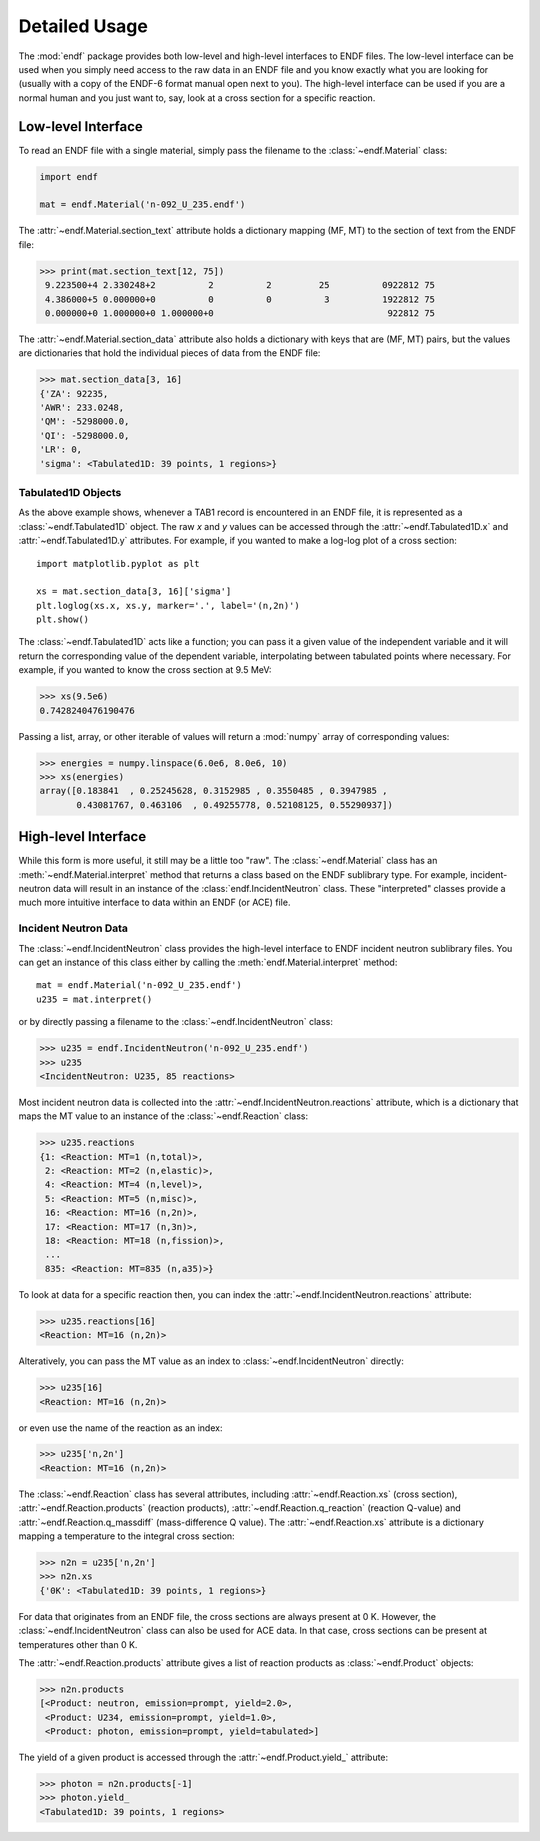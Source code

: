 .. _usage:

Detailed Usage
--------------

The :mod:`endf` package provides both low-level and high-level interfaces to
ENDF files. The low-level interface can be used when you simply need access to
the raw data in an ENDF file and you know exactly what you are looking for
(usually with a copy of the ENDF-6 format manual open next to you). The
high-level interface can be used if you are a normal human and you just want to,
say, look at a cross section for a specific reaction.

Low-level Interface
+++++++++++++++++++

To read an ENDF file with a single material, simply pass the filename to the
:class:`~endf.Material` class:


.. code-block::

    import endf

    mat = endf.Material('n-092_U_235.endf')

The :attr:`~endf.Material.section_text` attribute holds a dictionary mapping
(MF, MT) to the section of text from the ENDF file:

.. code-block:: pycon

    >>> print(mat.section_text[12, 75])
     9.223500+4 2.330248+2          2          2         25          0922812 75
     4.386000+5 0.000000+0          0          0          3          1922812 75
     0.000000+0 1.000000+0 1.000000+0                                 922812 75

The :attr:`~endf.Material.section_data` attribute also holds a dictionary with
keys that are (MF, MT) pairs, but the values are dictionaries that hold the
individual pieces of data from the ENDF file:

.. code-block:: pycon

    >>> mat.section_data[3, 16]
    {'ZA': 92235,
    'AWR': 233.0248,
    'QM': -5298000.0,
    'QI': -5298000.0,
    'LR': 0,
    'sigma': <Tabulated1D: 39 points, 1 regions>}

Tabulated1D Objects
~~~~~~~~~~~~~~~~~~~

As the above example shows, whenever a TAB1 record is encountered in an ENDF
file, it is represented as a :class:`~endf.Tabulated1D` object. The raw `x` and
`y` values can be accessed through the :attr:`~endf.Tabulated1D.x` and
:attr:`~endf.Tabulated1D.y` attributes. For example, if you wanted to make a
log-log plot of a cross section::

    import matplotlib.pyplot as plt

    xs = mat.section_data[3, 16]['sigma']
    plt.loglog(xs.x, xs.y, marker='.', label='(n,2n)')
    plt.show()

The :class:`~endf.Tabulated1D` acts like a function; you can pass it a given
value of the independent variable and it will return the corresponding value of
the dependent variable, interpolating between tabulated points where necessary.
For example, if you wanted to know the cross section at 9.5 MeV:

.. code-block:: pycon

    >>> xs(9.5e6)
    0.7428240476190476

Passing a list, array, or other iterable of values will return a :mod:`numpy`
array of corresponding values:

.. code-block:: pycon

    >>> energies = numpy.linspace(6.0e6, 8.0e6, 10)
    >>> xs(energies)
    array([0.183841  , 0.25245628, 0.3152985 , 0.3550485 , 0.3947985 ,
           0.43081767, 0.463106  , 0.49255778, 0.52108125, 0.55290937])

High-level Interface
++++++++++++++++++++

While this form is more useful, it still may be a little too "raw". The
:class:`~endf.Material` class has an :meth:`~endf.Material.interpret` method
that returns a class based on the ENDF sublibrary type. For example,
incident-neutron data will result in an instance of the
:class:`endf.IncidentNeutron` class. These "interpreted" classes provide a much
more intuitive interface to data within an ENDF (or ACE) file.

Incident Neutron Data
~~~~~~~~~~~~~~~~~~~~~

The :class:`~endf.IncidentNeutron` class provides the high-level interface to
ENDF incident neutron sublibrary files. You can get an instance of this class
either by calling the :meth:`endf.Material.interpret` method::

    mat = endf.Material('n-092_U_235.endf')
    u235 = mat.interpret()

or by directly passing a filename to the :class:`~endf.IncidentNeutron` class:

.. code-block:: pycon

    >>> u235 = endf.IncidentNeutron('n-092_U_235.endf')
    >>> u235
    <IncidentNeutron: U235, 85 reactions>

Most incident neutron data is collected into the
:attr:`~endf.IncidentNeutron.reactions` attribute, which is a dictionary that
maps the MT value to an instance of the :class:`~endf.Reaction` class:

.. code-block:: pycon

    >>> u235.reactions
    {1: <Reaction: MT=1 (n,total)>,
     2: <Reaction: MT=2 (n,elastic)>,
     4: <Reaction: MT=4 (n,level)>,
     5: <Reaction: MT=5 (n,misc)>,
     16: <Reaction: MT=16 (n,2n)>,
     17: <Reaction: MT=17 (n,3n)>,
     18: <Reaction: MT=18 (n,fission)>,
     ...
     835: <Reaction: MT=835 (n,a35)>}

To look at data for a specific reaction then, you can index the
:attr:`~endf.IncidentNeutron.reactions` attribute:

.. code-block:: pycon

    >>> u235.reactions[16]
    <Reaction: MT=16 (n,2n)>

Alteratively, you can pass the MT value as an index to
:class:`~endf.IncidentNeutron` directly:

.. code-block:: pycon

    >>> u235[16]
    <Reaction: MT=16 (n,2n)>

or even use the name of the reaction as an index:

.. code-block:: pycon

    >>> u235['n,2n']
    <Reaction: MT=16 (n,2n)>

The :class:`~endf.Reaction` class has several attributes, including
:attr:`~endf.Reaction.xs` (cross section), :attr:`~endf.Reaction.products`
(reaction products), :attr:`~endf.Reaction.q_reaction` (reaction Q-value) and
:attr:`~endf.Reaction.q_massdiff` (mass-difference Q value). The
:attr:`~endf.Reaction.xs` attribute is a dictionary mapping a temperature to the
integral cross section:

.. code-block:: pycon

    >>> n2n = u235['n,2n']
    >>> n2n.xs
    {'0K': <Tabulated1D: 39 points, 1 regions>}

For data that originates from an ENDF file, the cross sections are always
present at 0 K. However, the :class:`~endf.IncidentNeutron` class can also be
used for ACE data. In that case, cross sections can be present at temperatures
other than 0 K.

The :attr:`~endf.Reaction.products` attribute gives a list of reaction products
as :class:`~endf.Product` objects:

.. code-block:: pycon

    >>> n2n.products
    [<Product: neutron, emission=prompt, yield=2.0>,
     <Product: U234, emission=prompt, yield=1.0>,
     <Product: photon, emission=prompt, yield=tabulated>]

The yield of a given product is accessed through the
:attr:`~endf.Product.yield_` attribute:

.. code-block:: pycon

    >>> photon = n2n.products[-1]
    >>> photon.yield_
    <Tabulated1D: 39 points, 1 regions>
